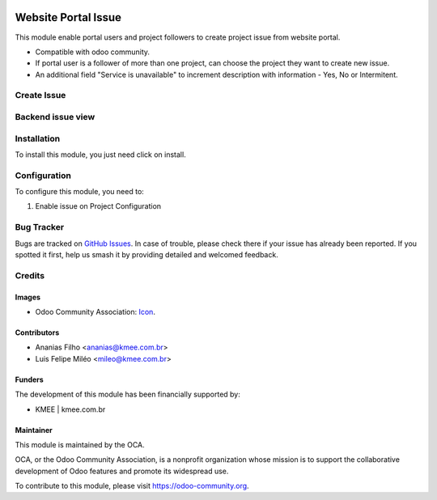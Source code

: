 .. image:: https://img.shields.io/badge/licence-AGPL--3-blue.svg
   :target: http://www.gnu.org/licenses/agpl-3.0-standalone.html
   :alt: License: AGPL-3

====================
Website Portal Issue
====================

This module enable portal users and project followers to create project issue from website portal.

* Compatible with odoo community.
* If  portal user is a follower of more than one project, can choose the project they want to create new issue.
* An additional field "Service is unavailable" to increment description with information - Yes, No or Intermitent.

Create Issue
=============

.. figure:: static/description/new_issue_screen.png

Backend issue view
==================
.. figure:: static/description/backend_issue.png

Installation
============

To install this module, you just need click on install.

Configuration
=============

To configure this module, you need to:

#. Enable issue on Project Configuration

.. figure:: static/description/project_settings.png


Bug Tracker
===========

Bugs are tracked on `GitHub Issues
<https://github.com/OCA/{project_repo}/issues>`_. In case of trouble, please
check there if your issue has already been reported. If you spotted it first,
help us smash it by providing detailed and welcomed feedback.

Credits
=======

Images
------

* Odoo Community Association: `Icon <https://github.com/OCA/maintainer-tools/blob/master/template/module/static/description/icon.svg>`_.

Contributors
------------
* Ananias Filho <ananias@kmee.com.br>
* Luis Felipe Miléo <mileo@kmee.com.br>

Funders
-------

The development of this module has been financially supported by:

* KMEE | kmee.com.br

Maintainer
----------

.. image:: https://odoo-community.org/logo.png
   :alt: Odoo Community Association
   :target: https://odoo-community.org

This module is maintained by the OCA.

OCA, or the Odoo Community Association, is a nonprofit organization whose
mission is to support the collaborative development of Odoo features and
promote its widespread use.

To contribute to this module, please visit https://odoo-community.org.
